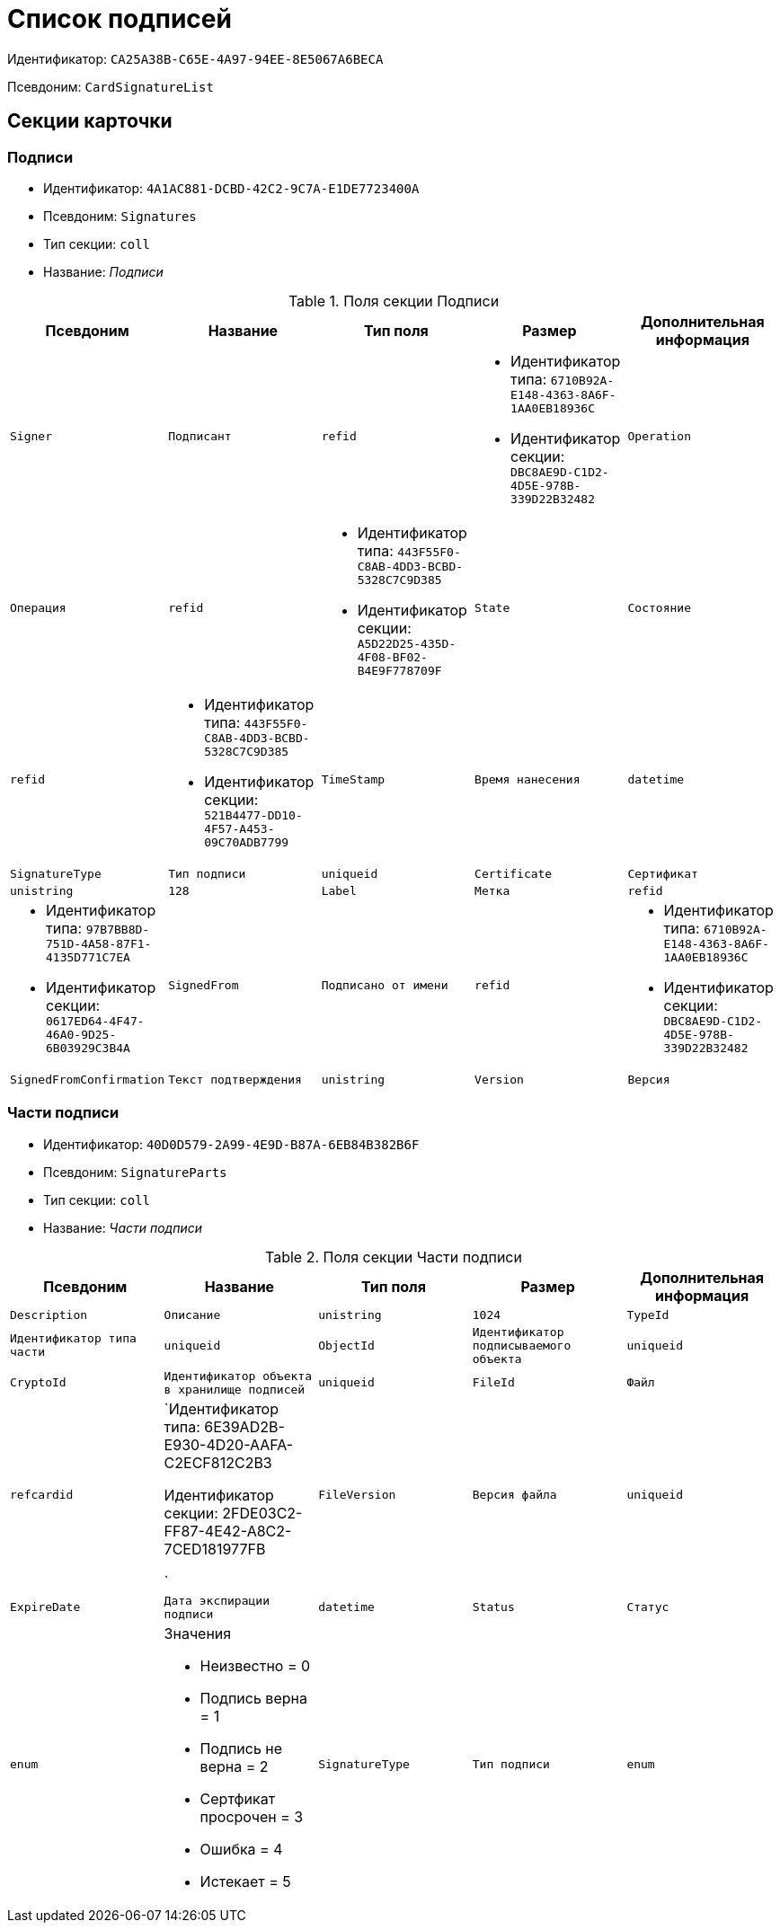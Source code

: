 = Список подписей

Идентификатор: `CA25A38B-C65E-4A97-94EE-8E5067A6BECA`

Псевдоним: `CardSignatureList`

== Секции карточки

=== Подписи

* Идентификатор: `4A1AC881-DCBD-42C2-9C7A-E1DE7723400A`

* Псевдоним: `Signatures`

* Тип секции: `coll`

* Название: _Подписи_

.Поля секции Подписи
|===
|Псевдоним|Название|Тип поля|Размер|Дополнительная информация 

a|`Signer`
a|`Подписант`
a|`refid`
a|* Идентификатор типа: `6710B92A-E148-4363-8A6F-1AA0EB18936C`
* Идентификатор секции: `DBC8AE9D-C1D2-4D5E-978B-339D22B32482`



a|`Operation`
a|`Операция`
a|`refid`
a|* Идентификатор типа: `443F55F0-C8AB-4DD3-BCBD-5328C7C9D385`
* Идентификатор секции: `A5D22D25-435D-4F08-BF02-B4E9F778709F`



a|`State`
a|`Состояние`
a|`refid`
a|* Идентификатор типа: `443F55F0-C8AB-4DD3-BCBD-5328C7C9D385`
* Идентификатор секции: `521B4477-DD10-4F57-A453-09C70ADB7799`



a|`TimeStamp`
a|`Время нанесения`
a|`datetime`

a|`SignatureType`
a|`Тип подписи`
a|`uniqueid`

a|`Certificate`
a|`Сертификат`
a|`unistring`
a|`128`

a|`Label`
a|`Метка`
a|`refid`
a|* Идентификатор типа: `97B7BB8D-751D-4A58-87F1-4135D771C7EA`
* Идентификатор секции: `0617ED64-4F47-46A0-9D25-6B03929C3B4A`



a|`SignedFrom`
a|`Подписано от имени`
a|`refid`
a|* Идентификатор типа: `6710B92A-E148-4363-8A6F-1AA0EB18936C`
* Идентификатор секции: `DBC8AE9D-C1D2-4D5E-978B-339D22B32482`



a|`SignedFromConfirmation`
a|`Текст подтверждения`
a|`unistring`

a|`Version`
a|`Версия`
a|`int`

|===
=== Части подписи

* Идентификатор: `40D0D579-2A99-4E9D-B87A-6EB84B382B6F`

* Псевдоним: `SignatureParts`

* Тип секции: `coll`

* Название: _Части подписи_

.Поля секции Части подписи
|===
|Псевдоним|Название|Тип поля|Размер|Дополнительная информация 

a|`Description`
a|`Описание`
a|`unistring`
a|`1024`

a|`TypeId`
a|`Идентификатор типа части`
a|`uniqueid`

a|`ObjectId`
a|`Идентификатор подписываемого объекта`
a|`uniqueid`

a|`CryptoId`
a|`Идентификатор объекта в хранилище подписей`
a|`uniqueid`

a|`FileId`
a|`Файл`
a|`refcardid`
a|`Идентификатор типа: 6E39AD2B-E930-4D20-AAFA-C2ECF812C2B3

Идентификатор секции: 2FDE03C2-FF87-4E42-A8C2-7CED181977FB

`

a|`FileVersion`
a|`Версия файла`
a|`uniqueid`

a|`ExpireDate`
a|`Дата экспирации подписи`
a|`datetime`

a|`Status`
a|`Статус`
a|`enum`
a|.Значения
* Неизвестно = 0
* Подпись верна = 1
* Подпись не верна = 2
* Сертфикат просрочен = 3
* Ошибка = 4
* Истекает = 5


a|`SignatureType`
a|`Тип подписи`
a|`enum`
a|.Значения
* Неизвестен = 0
* Хэш = 1
* CAdES-BES = 2
* CAdES-T = 3
* CAdES-X Long Type 1 = 5
* CAdES-A = 6
* CAdES-C = 4


|===
